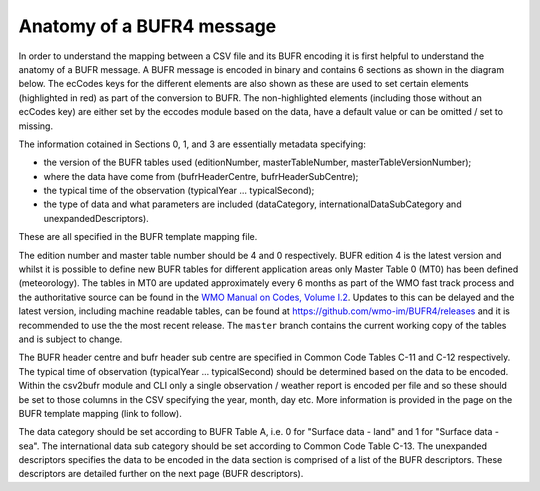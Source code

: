 .. _bufr4:

Anatomy of a BUFR4 message
--------------------------

.. role:: redtext

In order to understand the mapping between a CSV file and its BUFR encoding it is first helpful to understand
the anatomy of a BUFR message.
A BUFR message is encoded in binary and contains 6 sections as shown in the diagram below.
The ecCodes keys for the different elements are also shown as these are used to set certain elements
(highlighted in red) as part of the conversion to BUFR.
The non-highlighted elements (including those without an ecCodes key) are either set by the eccodes module based on the data,
have a default value or can be omitted / set to missing.

The information cotained in Sections 0, 1, and 3 are essentially metadata specifying:

* the version of the BUFR tables used (:redtext:`editionNumber, masterTableNumber, masterTableVersionNumber`);
* where the data have come from (:redtext:`bufrHeaderCentre, bufrHeaderSubCentre`);
* the typical time of the observation (:redtext:`typicalYear ... typicalSecond`);
* the type of data and what parameters are included (:redtext:`dataCategory, internationalDataSubCategory and unexpandedDescriptors`).

These are all specified in the BUFR template mapping file.

The :redtext:`edition number` and :redtext:`master table number` should be 4 and 0 respectively.
BUFR edition 4 is the latest version and whilst it is possible to define new BUFR tables for different application
areas only Master Table 0 (MT0) has been defined (meteorology).
The tables in MT0 are updated approximately every 6 months as part of the WMO fast track process and the authoritative
source can be found in the `WMO Manual on Codes, Volume I.2 <https://library.wmo.int/doc_num.php?explnum_id=10722>`_.
Updates to this can be delayed and the latest version, including machine readable tables, can be found at
https://github.com/wmo-im/BUFR4/releases and it is recommended to use the the most recent release. The ``master`` branch
contains the current working copy of the tables and is subject to change.

The :redtext:`BUFR header centre` and :redtext:`bufr header sub centre` are specified in Common Code Tables C-11 and
C-12 respectively.
The typical time of observation (:redtext:`typicalYear ... typicalSecond`) should be determined based on the data to be
encoded.
Within the csv2bufr module and CLI only a single observation / weather report is encoded per file and so these should
be set to those columns in the CSV specifying the year, month, day etc.
More information is provided in the page on the BUFR template mapping (:redtext:`link to follow`).

The :redtext:`data category` should be set according to BUFR Table A, i.e. 0 for "Surface data - land" and 1 for "Surface data - sea".
The :redtext:`international data sub category` should be set according to Common Code Table C-13.
The :redtext:`unexpanded descriptors` specifies the data to be encoded in the data section is comprised of a list of
the BUFR descriptors. These descriptors are detailed further on the next page (BUFR descriptors).

.. graphviz:: resources/bufr4_highlighted.dot

